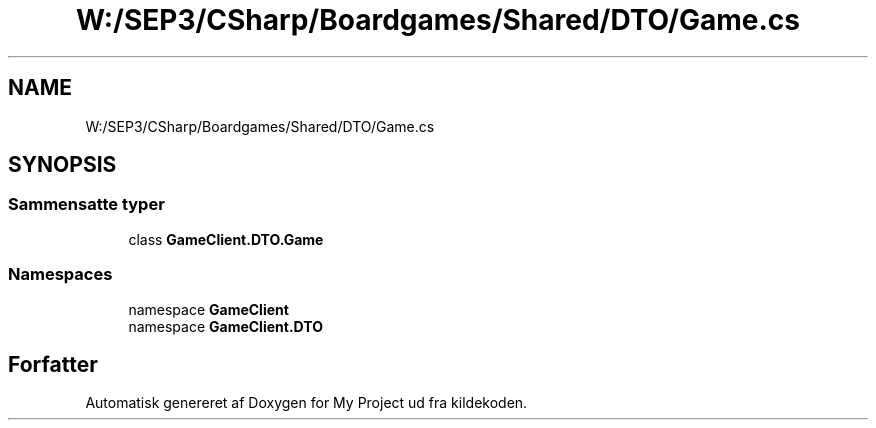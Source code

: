 .TH "W:/SEP3/CSharp/Boardgames/Shared/DTO/Game.cs" 3 "My Project" \" -*- nroff -*-
.ad l
.nh
.SH NAME
W:/SEP3/CSharp/Boardgames/Shared/DTO/Game.cs
.SH SYNOPSIS
.br
.PP
.SS "Sammensatte typer"

.in +1c
.ti -1c
.RI "class \fBGameClient\&.DTO\&.Game\fP"
.br
.in -1c
.SS "Namespaces"

.in +1c
.ti -1c
.RI "namespace \fBGameClient\fP"
.br
.ti -1c
.RI "namespace \fBGameClient\&.DTO\fP"
.br
.in -1c
.SH "Forfatter"
.PP 
Automatisk genereret af Doxygen for My Project ud fra kildekoden\&.
